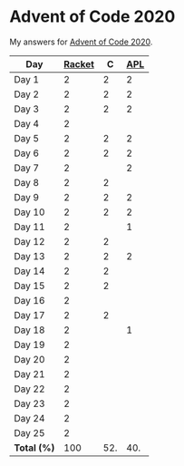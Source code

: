 * Advent of Code 2020

My answers for [[https://adventofcode.com/2020][Advent of Code 2020]].

| Day         | [[https://racket-lang.org/][Racket]] |   C | [[https://www.dyalog.com/][APL]] |
|-------------+--------+-----+-----|
| Day 1       |      2 |   2 |   2 |
| Day 2       |      2 |   2 |   2 |
| Day 3       |      2 |   2 |   2 |
| Day 4       |      2 |     |     |
| Day 5       |      2 |   2 |   2 |
| Day 6       |      2 |   2 |   2 |
| Day 7       |      2 |     |   2 |
| Day 8       |      2 |   2 |     |
| Day 9       |      2 |   2 |   2 |
| Day 10      |      2 |   2 |   2 |
| Day 11      |      2 |     |   1 |
| Day 12      |      2 |   2 |     |
| Day 13      |      2 |   2 |   2 |
| Day 14      |      2 |   2 |     |
| Day 15      |      2 |   2 |     |
| Day 16      |      2 |     |     |
| Day 17      |      2 |   2 |     |
| Day 18      |      2 |     |   1 |
| Day 19      |      2 |     |     |
| Day 20      |      2 |     |     |
| Day 21      |      2 |     |     |
| Day 22      |      2 |     |     |
| Day 23      |      2 |     |     |
| Day 24      |      2 |     |     |
| Day 25      |      2 |     |     |
|-------------+--------+-----+-----|
| *Total (%)* |    100 | 52. | 40. |
#+TBLFM: @>$2..$4=50*vmean(@I..@II);ENn3
